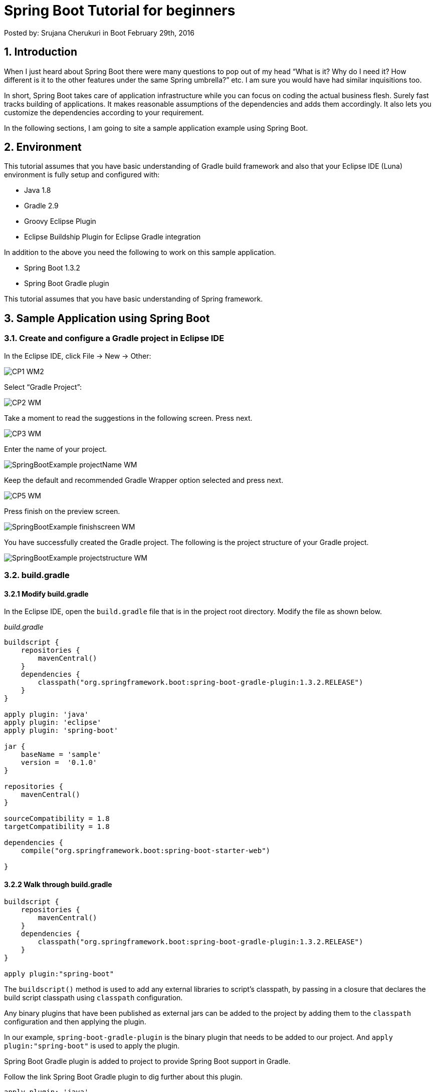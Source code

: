 = Spring Boot Tutorial for beginners

Posted by: Srujana Cherukuri  in Boot February 29th, 2016

== 1. Introduction

When I just heard about Spring Boot there were many questions to pop out of my head “What is it? Why do I need it? How different is it to the other features under the same Spring umbrella?” etc. I am sure you would have had similar inquisitions too.

In short, Spring Boot takes care of application infrastructure while you can focus on coding the actual business flesh. Surely fast tracks building of applications. It makes reasonable assumptions of the dependencies and adds them accordingly. It also lets you customize the dependencies according to your requirement.

In the following sections, I am going to site a sample application example using Spring Boot.

== 2. Environment

This tutorial assumes that you have basic understanding of Gradle build framework and also that your Eclipse IDE (Luna) environment is fully setup and configured with:

- Java 1.8
- Gradle 2.9
- Groovy Eclipse Plugin
- Eclipse Buildship Plugin for Eclipse Gradle integration

In addition to the above you need the following to work on this sample application.

- Spring Boot 1.3.2
- Spring Boot Gradle plugin

This tutorial assumes that you have basic understanding of Spring framework.

== 3. Sample Application using Spring Boot

=== 3.1. Create and configure a Gradle project in Eclipse IDE

In the Eclipse IDE, click File -> New -> Other:

image::CP1_WM2.jpg[]

Select “Gradle Project”:

image::CP2_WM.jpg[]

Take a moment to read the suggestions in the following screen. Press next.

image::CP3_WM.jpg[]

Enter the name of your project.

image::SpringBootExample_projectName_WM.jpg[]

Keep the default and recommended Gradle Wrapper option selected and press next.

image::CP5_WM.jpg[]

Press finish on the preview screen.

image::SpringBootExample_finishscreen_WM.jpg[]

You have successfully created the Gradle project. The following is the project structure of your Gradle project.

image::SpringBootExample_projectstructure_WM.jpg[]

=== 3.2. build.gradle

==== 3.2.1 Modify build.gradle

In the Eclipse IDE, open the `build.gradle` file that is in the project root directory. Modify the file as shown below.

_build.gradle_

[source,java]
----
buildscript {
    repositories {
        mavenCentral()
    }
    dependencies {
        classpath("org.springframework.boot:spring-boot-gradle-plugin:1.3.2.RELEASE")
    }
}

apply plugin: 'java'
apply plugin: 'eclipse'
apply plugin: 'spring-boot'

jar {
    baseName = 'sample'
    version =  '0.1.0'
}

repositories {
    mavenCentral()
}

sourceCompatibility = 1.8
targetCompatibility = 1.8

dependencies {
    compile("org.springframework.boot:spring-boot-starter-web")

}
----

==== 3.2.2 Walk through build.gradle

[source,java]
----
buildscript {
    repositories {
        mavenCentral()
    }
    dependencies {
        classpath("org.springframework.boot:spring-boot-gradle-plugin:1.3.2.RELEASE")
    }
}

apply plugin:"spring-boot"
----

The `buildscript()` method is used to add any external libraries to script’s classpath, by passing in a closure that declares the build script classpath using `classpath` configuration.

Any binary plugins that have been published as external jars can be added to the project by adding them to the `classpath` configuration and then applying the plugin.

In our example, `spring-boot-gradle-plugin` is the binary plugin that needs to be added to our project. And `apply plugin:"spring-boot"` is used to apply the plugin.

Spring Boot Gradle plugin is added to project to provide Spring Boot support in Gradle.

Follow the link Spring Boot Gradle plugin to dig further about this plugin.

[source,java]
----
apply plugin: 'java'
apply plugin: 'eclipse'
----

The `java` plugin adds compilation, testing and bundling capabilities to the project. When build using the tasks from the eclipse plugin, certain files are added to project to enable it to get imported into Eclipse IDE.

[source,java]
----
jar {
    baseName = 'sample'
    version =  '0.1.0'
}
----

When the project is built with `gradle clean build`, the jar file with name sample-0.1.0.jar is created in the `$PROJECT_ROOT/build/lib` folder of the project.

[source,java]
----
repositories {
    mavenCentral()
}
----

This is to specify the repository where the dependencies will be downloaded from.

[source,java]
----
sourceCompatibility = 1.8
targetCompatibility = 1.8
----

The `sourceCompatibility` is Java version compatibility to use when compiling Java source. Default value is version of the current JVM in use. The `targetCompatibility` is Java version to generate classes for. The default value is sourceCompatibility.

[source,java]
----
dependencies {
    compile("org.springframework.boot:spring-boot-starter-web")
}
----

To specify the required dependency for Spring Boot.

==== 3.2.3 Run initial build

At the command prompt run:

[source,java]
----
gradle clean build
----

During build process, Spring Boot Gradle plugin looks for class with `public static void main()` to flag it as runnable class. As we haven’t created a class with `public static void main()` yet, the build fails as shown below.

image::SpringBootExample_initialbuildfailed_WM.jpg[]

=== 3.3. Create SampleApplication.java

Let’s create a simple runnable class with `public static void main()`. In Eclipse IDE, right click on source folder `src/main/java` and select New -> Other.

image::SpringBootExample_create_Sample_App_1_WM.jpg[]

Select “Class” in the resultant window. Click on “Next”:

image::SpringBootExample_create_Sample_App_2_WM.jpg[]

Specify the package name “sample”, class name “SampleApplication” and select to create `public static void main(String[] args)` method, as shown in the below picture. Click on “Finish”.

image::SpringBootExample_create_Sample_App_3_WM.jpg[]

After creating `SampleApplication.java`, the project structure looks as below.

image::SpringBootExample_projectstructure_2_WM.jpg[]

At the command prompt run:

[source,java]
----
gradle clean build
----

As shown below the build is now successful.

image::SpringBootExample_initialbuildsuccess_WM.jpg[]

As shown below Spring Boot makes reasonable assumptions of the dependencies and adds them automatically.

image::SpringBootExample_projectdependecies_1_WM.jpg[]

=== 3.4. Create SampleController.java

Lets us now create a simple controller `SampleController.java`

In Eclipse IDE, right click on source folder `src/main/java` and select New -> Other.

image::SpringBootExample_create_Sample_App_1_WM.jpg[]

Select “Class” in the resultant window. Click on “Next”:

image::SpringBootExample_create_Sample_App_2_WM.jpg[]

Specify the package name “sample”, class name “SampleController”. Click on “Finish”.

image::SpringBootExample_create_Sample_Controller_1_WM.jpg[]

Following is the current snapshot of the project structure.

image::SpringBootExample_projectstructure_3_WM.jpg[]

Modify `SampleController.java` as shown below.

_SampleController.java_

[source,java]
----
package sample;

import org.springframework.web.bind.annotation.RequestMapping;
import org.springframework.web.bind.annotation.RestController;

@RestController
public class SampleController {

    @RequestMapping("/sample")
    public String sampleIt(){
        return "Hello! Welcome to Spring Boot Sample. ";
    }
}
----

[source,java]
----
@RestController
----

The `@RestController` annotation marks the class as controller and adds `@Controller` and `@ResponseBody` annotations.

[source,java]
----
@RequestMapping
----

The `@RequestMapping` annotation ensures that HTTP requests to `/sample` is mapped to the `sampleIt()` method. As you would have already noticed, we didn’t have to create any web.xml for the mapping.

=== 3.5. SampleApplication.java

==== 3.5.1 Modify SampleApplication.java

_SampleApplication.java_

[source,java]
----
package sample;

import org.springframework.boot.SpringApplication;
import org.springframework.boot.autoconfigure.SpringBootApplication;
import org.springframework.context.ApplicationContext;

@SpringBootApplication
public class SampleApplication {

    public static void main(String[] args) {
        ApplicationContext ctx = SpringApplication.run(SampleApplication.class, args);
        System.out.println(ctx.getDisplayName());

        System.out.println("This is my first Spring Boot Example");

    }

}
----

Let’s explore through the `SampleApplication.java`:

[source,java]
----
@SpringBootApplication
----

If you are familiar with Spring framework, many-a-times you would have annotated your main class with `@Configuration`, `@ComponentScan` and `@EnableAutoConfiguration`. `@SpringBootApplication` is equivalent to using these three annotations `@Configuration`, `@ComponentScan` and `@EnableAutoConfiguration` with their default attributes.

To read further about these annotations, visit the links:

- http://docs.spring.io/autorepo/docs/spring/4.1.1.RELEASE/javadoc-api/org/springframework/context/annotation/Configuration.html[@Configuration]
- http://docs.spring.io/spring-boot/docs/current/api/org/springframework/boot/autoconfigure/EnableAutoConfiguration.html[@EnableAutoConfiguration]
- http://docs.spring.io/spring/docs/current/javadoc-api/org/springframework/context/annotation/ComponentScan.html[@ComponentScan]

[source,java]
----
ApplicationContext ctx = SpringApplication.run(SampleApplication.class, args);
----

`SpringApplication` is used to bootstrap and launch a Spring application from the main method.

=== 3.6 Run SampleApplication

At the command prompt:

[source,java]
----
gradle clean build bootRun
----

The output is as follows.

image::SpringBootExample_Gradle-bootRun_Output_WM.jpg[]

When invoked from browser the output is displayed as below.

image::SpringBootExample_sample_browser-output_WM.jpg[]

== 4. References

http://projects.spring.io/spring-framework/[Spring Framework]
http://spring.io/docs[Spring Docs]
http://projects.spring.io/spring-boot/[Spring Boot]
https://docs.gradle.org/current/userguide/userguide.html[Gradle Documentation]
https://docs.gradle.org/current/userguide/dependency_management.html[Gradle dependency management]

== 5. Conclusion

That’s all Folks!! Make sure you make yourself a cuppa before jumping into additional reading through the links provided in “References” section.

== 6. Download the Eclipse project

You can download the full source code of this example here: http://examples.javacodegeeks.com/wp-content/uploads/2016/02/SpringBootExample.zip[Spring Boot Tutorial for Beginners]
